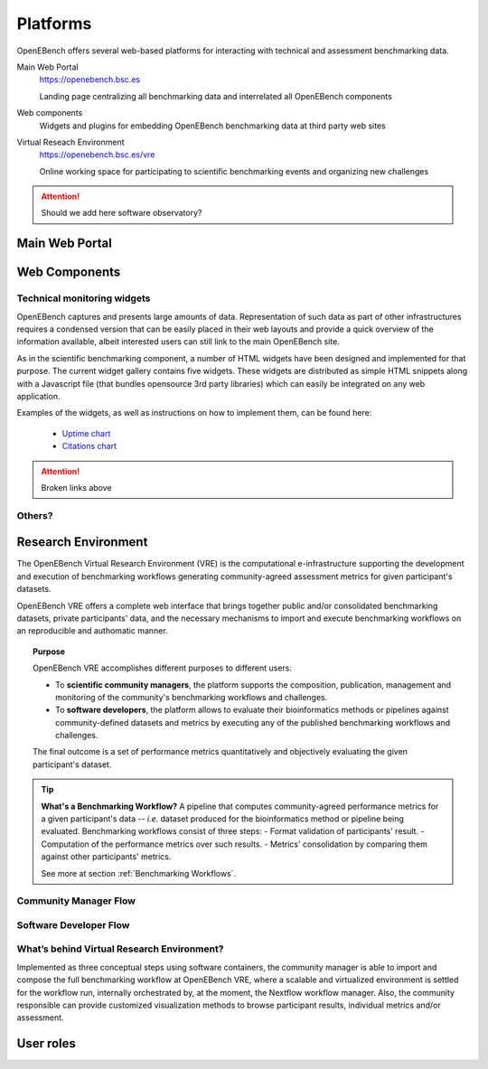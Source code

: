 *********************************
Platforms
*********************************

OpenEBench offers several web-based platforms for interacting with technical and assessment benchmarking data.
     
Main Web Portal
   https://openebench.bsc.es
   
   Landing page centralizing all benchmarking data and interrelated all OpenEBench components
   
Web components
    Widgets and plugins for embedding OpenEBench benchmarking data at third party web sites
        
Virtual Reseach Environment
   https://openebench.bsc.es/vre
   
   Online working space for participating to scientific benchmarking events and organizing new challenges
 
.. Attention::
    Should we add here software observatory?
 
.. seealso::
    .. toctree::
       :maxdepth: 4
       
       2_platform 


===============
Main Web Portal
===============


===============
Web Components
===============

Technical monitoring widgets
----------------------------

OpenEBench captures and presents large amounts of data. Representation of such data as part of other infrastructures requires a condensed version that can be easily placed in their web layouts and provide a quick overview of the information available, albeit interested users can still link to the main OpenEBench site. 

As in the scientific benchmarking component, a number of HTML widgets have been designed and implemented for that purpose. The current widget gallery contains five widgets. These widgets are distributed as simple HTML snippets along with a Javascript file (that bundles opensource 3rd  party libraries) which can easily be integrated on any web application.

Examples of the widgets, as well as instructions on how to implement them, can be found here:

     - `Uptime chart <https://github.com/inab/uptime-chart-OEB/blob/master/README.md>`__
     - `Citations chart <https://github.com/inab/citations-widget-OEB/blob/master/README.md>`__

.. Attention::
    Broken links above

Others?
-------

====================
Research Environment
====================

The OpenEBench Virtual Research Environment (VRE) is the computational e-infrastructure supporting the development and execution of benchmarking workflows generating community-agreed assessment metrics for given participant's datasets.

.. centered:: https://openebench.bsc.es/vre

OpenEBench VRE offers a complete web interface that brings together public and/or consolidated benchmarking datasets, private participants' data, and the necessary mechanisms to import and execute benchmarking workflows on an reproducible and authomatic manner.

.. topic:: Purpose

     OpenEBench VRE accomplishes different purposes to different users:
     
     -   To **scientific community managers**, the platform supports the composition, publication, management and monitoring of the community's benchmarking workflows and challenges.

     -   To **software developers**, the platform allows to evaluate their bioinformatics methods or pipelines against community-defined datasets and metrics by executing any of the published benchmarking workflows and challenges.

     The final outcome is a set of performance metrics quantitatively and objectively evaluating the given participant's dataset.

.. tip:: **What's a Benchmarking Workflow?**
     A pipeline that computes community-agreed performance metrics for a given participant's data -- *i.e.* dataset produced for the bioinformatics method or pipeline being evaluated. Benchmarking workflows consist of three steps:
     -   Format validation of participants' result.
     -   Computation of the performance metrics over such results.
     -   Metrics' consolidation by comparing them against other participants' metrics.
     
     See more at section :ref:`Benchmarking Workflows`.

Community Manager Flow
----------------------

Software Developer Flow
-----------------------

What’s behind Virtual Research Environment?
--------------------------------------------

Implemented as three conceptual steps using software containers, the community manager is able to import and compose the full benchmarking
workflow at OpenEBench VRE, where a scalable and virtualized environment is settled for the workflow run, internally orchestrated by, at the moment, the Nextflow workflow manager. Also, the community responsible can provide customized visualization methods to browse participant results, individual metrics and/or assessment.

====================
User roles
====================
   
